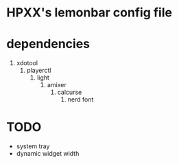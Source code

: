 * HPXX's lemonbar config file
* dependencies
  1. xdotool
     2. playerctl
        3. light
           4. amixer
              5. calcurse
                 6. nerd font

* TODO 
  - system tray
  - dynamic widget width
